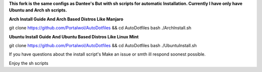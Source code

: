 **This fork is the same configs as Dantee's But with sh scripts for automatic Installation. Currently I have only have Ubuntu and Arch sh scripts.**


**Arch Install Guide And Arch Based Distros Like Manjaro**

git clone https://github.com/Portalwol/AutoDotfiles && cd AutoDotfiles
bash ./ArchInstall.sh

**Ubuntu Install Guide And Ubuntu Based Distros Like Linux Mint**

git clone https://github.com/Portalwol/AutoDotfiles && cd AutoDotfiles
bash ./UbuntuInstall.sh

If you have questions about the install script's Make an issue or smth ill respond soonest possible.

Enjoy the sh scripts 
